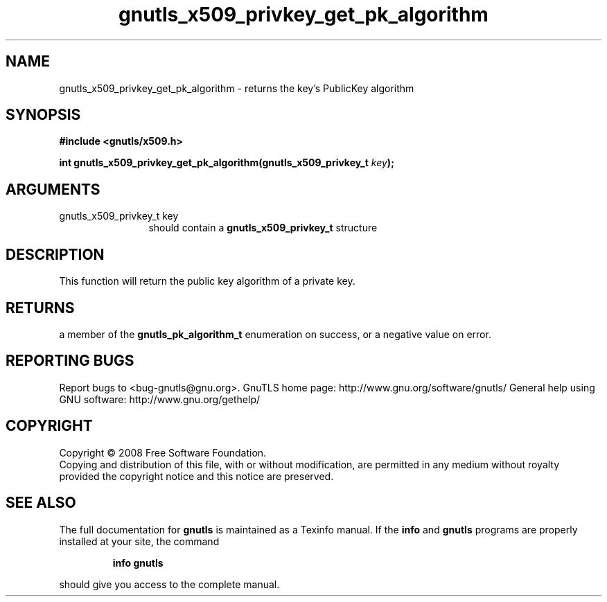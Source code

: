 .\" DO NOT MODIFY THIS FILE!  It was generated by gdoc.
.TH "gnutls_x509_privkey_get_pk_algorithm" 3 "2.8.5" "gnutls" "gnutls"
.SH NAME
gnutls_x509_privkey_get_pk_algorithm \- returns the key's PublicKey algorithm
.SH SYNOPSIS
.B #include <gnutls/x509.h>
.sp
.BI "int gnutls_x509_privkey_get_pk_algorithm(gnutls_x509_privkey_t " key ");"
.SH ARGUMENTS
.IP "gnutls_x509_privkey_t key" 12
should contain a \fBgnutls_x509_privkey_t\fP structure
.SH "DESCRIPTION"
This function will return the public key algorithm of a private
key.
.SH "RETURNS"
a member of the \fBgnutls_pk_algorithm_t\fP enumeration on
success, or a negative value on error.
.SH "REPORTING BUGS"
Report bugs to <bug-gnutls@gnu.org>.
GnuTLS home page: http://www.gnu.org/software/gnutls/
General help using GNU software: http://www.gnu.org/gethelp/
.SH COPYRIGHT
Copyright \(co 2008 Free Software Foundation.
.br
Copying and distribution of this file, with or without modification,
are permitted in any medium without royalty provided the copyright
notice and this notice are preserved.
.SH "SEE ALSO"
The full documentation for
.B gnutls
is maintained as a Texinfo manual.  If the
.B info
and
.B gnutls
programs are properly installed at your site, the command
.IP
.B info gnutls
.PP
should give you access to the complete manual.
